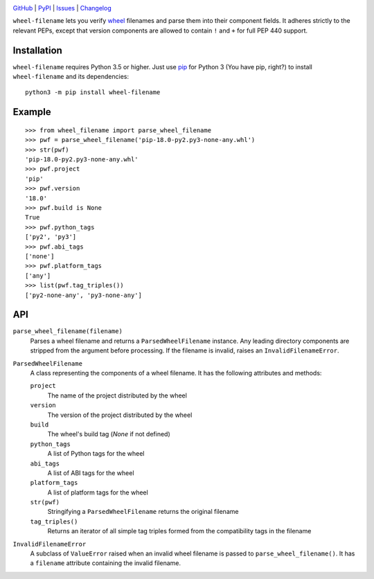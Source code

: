 .. image:: http://www.repostatus.org/badges/latest/active.svg
    :target: http://www.repostatus.org/#active
    :alt: Project Status: Active — The project has reached a stable, usable
          state and is being actively developed.

.. image:: https://travis-ci.com/jwodder/wheel-filename.svg?branch=master
    :target: https://travis-ci.com/jwodder/wheel-filename

.. image:: https://codecov.io/gh/jwodder/wheel-filename/branch/master/graph/badge.svg
    :target: https://codecov.io/gh/jwodder/wheel-filename

.. image:: https://img.shields.io/pypi/pyversions/wheel-filename.svg
    :target: https://pypi.org/project/wheel-filename/

.. image:: https://img.shields.io/github/license/jwodder/wheel-filename.svg
    :target: https://opensource.org/licenses/MIT
    :alt: MIT License

.. image:: https://img.shields.io/badge/Say%20Thanks-!-1EAEDB.svg
    :target: https://saythanks.io/to/jwodder

`GitHub <https://github.com/jwodder/wheel-filename>`_
| `PyPI <https://pypi.org/project/wheel-filename/>`_
| `Issues <https://github.com/jwodder/wheel-filename/issues>`_
| `Changelog <https://github.com/jwodder/wheel-filename/blob/master/CHANGELOG.md>`_

``wheel-filename`` lets you verify `wheel
<https://www.python.org/dev/peps/pep-0427/>`_ filenames and parse them into
their component fields.  It adheres strictly to the relevant PEPs, except that
version components are allowed to contain ``!`` and ``+`` for full PEP 440
support.

Installation
============
``wheel-filename`` requires Python 3.5 or higher.  Just use `pip
<https://pip.pypa.io>`_ for Python 3 (You have pip, right?) to install
``wheel-filename`` and its dependencies::

    python3 -m pip install wheel-filename


Example
=======

::

    >>> from wheel_filename import parse_wheel_filename
    >>> pwf = parse_wheel_filename('pip-18.0-py2.py3-none-any.whl')
    >>> str(pwf)
    'pip-18.0-py2.py3-none-any.whl'
    >>> pwf.project
    'pip'
    >>> pwf.version
    '18.0'
    >>> pwf.build is None
    True
    >>> pwf.python_tags
    ['py2', 'py3']
    >>> pwf.abi_tags
    ['none']
    >>> pwf.platform_tags
    ['any']
    >>> list(pwf.tag_triples())
    ['py2-none-any', 'py3-none-any']


API
===

``parse_wheel_filename(filename)``
   Parses a wheel filename and returns a ``ParsedWheelFilename`` instance.  Any
   leading directory components are stripped from the argument before
   processing.  If the filename is invalid, raises an ``InvalidFilenameError``.

``ParsedWheelFilename``
   A class representing the components of a wheel filename.  It has the
   following attributes and methods:

   ``project``
      The name of the project distributed by the wheel

   ``version``
      The version of the project distributed by the wheel

   ``build``
      The wheel's build tag (`None` if not defined)

   ``python_tags``
      A list of Python tags for the wheel

   ``abi_tags``
      A list of ABI tags for the wheel

   ``platform_tags``
      A list of platform tags for the wheel

   ``str(pwf)``
      Stringifying a ``ParsedWheelFilename`` returns the original filename

   ``tag_triples()``
      Returns an iterator of all simple tag triples formed from the
      compatibility tags in the filename

``InvalidFilenameError``
   A subclass of ``ValueError`` raised when an invalid wheel filename is passed
   to ``parse_wheel_filename()``.  It has a ``filename`` attribute containing
   the invalid filename.
